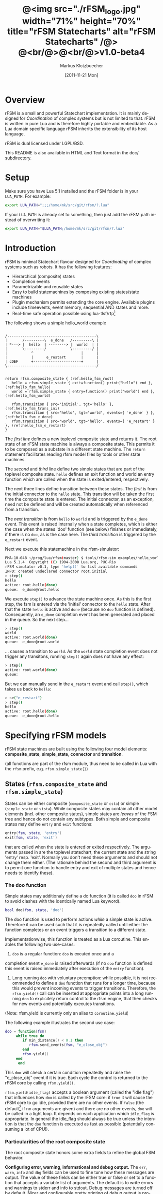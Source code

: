 #+TITLE:	@<img src="./rFSM_logo.jpg" width="71%" height="70%" title="rFSM Statecharts" alt="rFSM Statecharts" /@> @<br/@>@<br/@>v1.0-beta4
#+AUTHOR:	Markus Klotzbuecher
#+EMAIL:	markus.klotzbuecher@mech.kuleuven.be
#+DATE:		[2011-11-21 Mon]
#+DESCRIPTION:  Documentation of rFSM Statecharts.
#+KEYWORDS:	Coordination, Statcharts, Robotics, Real-Time, Lua,
#+LANGUAGE:	en
#+OPTIONS:	H:3 num:t toc:t \n:nil @:t ::t |:t ^:nil -:t f:t *:t <:t
#+OPTIONS:	TeX:t LaTeX:nil skip:nil d:nil todo:t pri:nil tags:not-in-toc
#+INFOJS_OPT:	view:nil toc:nil ltoc:t mouse:underline buttons:0 path:http://orgmode.org/org-info.js
#+EXPORT_SELECT_TAGS: export
#+EXPORT_EXCLUDE_TAGS: noexport
#+LINK_UP:
#+LINK_HOME:
#+XSLT:
#+STYLE:	<link rel="stylesheet" type="text/css" href="css/stylesheet.css" />

#+STARTUP:	showall
#+STARTUP:	hidestars

* Overview

  rFSM is a small and powerful Statechart implementation. It is mainly
  designed for /Coordination/ of complex systems but is not limited to
  that. rFSM is written in pure Lua and is therefore highly portable
  and embeddable. As a Lua domain specific language rFSM inherits the
  extensibility of its host language.

  rFSM is dual licensed under LGPL/BSD.

  This README is also available in HTML and Text format in the doc/
  subdirectory.


* Setup

  Make sure you have Lua 5.1 installed and the rFSM folder is in your
  =LUA_PATH=. For example:

  #+begin_src sh
    export LUA_PATH=";;;/home/mk/src/git/rfsm/?.lua"
  #+end_src

  If your =LUA_PATH= is already set to something, then just add the
  rFSM path instead of overwriting it:

  #+begin_src sh
    export LUA_PATH="$LUA_PATH;/home/mk/src/git/rfsm/?.lua"
  #+end_src


* Introduction

  rFSM is minimal Statechart flavour designed for /Coordinating/ of
  complex systems such as robots. It has the following features:

  - Hierarchical (composite) states
  - Completion events
  - Parametrizable and reusable states
  - Easy to build statemachines by composing existing states/state machines
  - Plugin mechanism permits extending the core engine. Available
    plugins include timeevents, event memory, sequential AND states
    and more.
  - Real-time safe operation possible using lua-tlsf/rtp[fn:2]

  The following shows a simple hello_world example

  #+begin_src ditaa :file example1.png :cmdline -o

    /-----------------------------------------\
    |       /---------\  e_done   /---------\ |
    | *---> |  hello  | --------> |  world  | |
    |       \---------/           \---------/ |
    |           ^                      |      |
    |           |      e_restart       |      |
    | cDEF      +----------------------+      |
    \-----------------------------------------/

  #+end_src

  #+results:
  [[file:example1.png]]

  #+begin_src lua -n -r
    return rfsm.composite_state { (ref:hello_fsm_root)
       hello = rfsm.simple_state { exit=function() print("hello") end }, (ref:hello_fsm_hello)
       world = rfsm.simple_state { entry=function() print("world") end }, (ref:hello_fsm_world)

       rfsm.transition { src='initial', tgt='hello' }, (ref:hello_fsm_trans_ini)
       rfsm.transition { src='hello', tgt='world', events={ 'e_done' } }, (ref:hello_fsm_e_done)
       rfsm.transition { src='world', tgt='hello', events={ 'e_restart' } }, (ref:hello_fsm_e_restart)
    }
  #+end_src

  The [[(hello_fsm_root)][first line]] defines a new toplevel composite state and returns
  it. The root state of an rFSM state machine is always a composite
  state. This permits it to be composed as a substate in a different
  state machine. The =return= statement facilitates reading rfsm model
  files by tools or other state machines.

  The [[(hello_fsm_hello)][second]] and [[(hello_fsm_world)][third]] line define two simple states that are part of
  the toplevel composite state. =hello= defines an exit function and
  world an entry function which are called when the state is
  exited/entered, respectively.

  The next three lines define transition between these states. The
  [[(hello_fsm_trans_ini)][first]] is from the initial connector to the =hello= state. This
  transition will be taken the first time the composite state is
  entered. The initial connector, as an exception, need not be defined
  and will be created automatically when referenced from a transition.

  The [[(hello_fsm_e_done)][next transition]] is from =hello= to =world= and is triggered by
  the =e_done= event. This event is raised internally when a state
  completes, which is either the case when the states 'doo' function
  (see below) finishes or immediately, if there is no =doo=, as is the
  case here. The [[(hello_fsm_e_restart)][third transition]] is triggered by the =e_restart=
  event.

  Next we execute this statemachine in the rfsm-simulator:

  #+begin_src sh
    PMA-10-048 ~/prog/lua/rfsm(master) $ tools/rfsm-sim examples/hello_world.lua
    Lua 5.1.4  Copyright (C) 1994-2008 Lua.org, PUC-Rio
    rFSM simulator v0.1, type 'help()' to list available commands
    INFO: created undeclared connector root.initial
    > step()
    hello
    active: root.hello(done)
    queue:  e_done@root.hello
  #+end_src

  We execute =step()= to advance the state machine once. As this is
  the first step, the fsm is entered via the 'initial' connector to
  the =hello= state. After that the state =hello= is active and =done=
  (because no =doo= function is defined). Consequently, an =e_done=
  completion event has been generated and placed in the queue. So the
  next step...

  #+begin_src sh
    > step()
    world
    active: root.world(done)
    queue:  e_done@root.world
  #+end_src

  ... causes a transition to =world=. As the =world= state completion
  event does not trigger any transitons, running =step()= again does
  not have any effect:

  #+begin_src sh
    > step()
    active: root.world(done)
    queue:
  #+end_src

  But we can manually send in the =e_restart= event and call =step()=,
  which takes us back to =hello=:

  #+begin_src sh
    > se("e_restart")
    > step()
    hello
    active: root.hello(done)
    queue:  e_done@root.hello
  #+end_src


* Specifying rFSM models

  rFSM state machines are built using the following four model
  elements: *composite_state*, *simple_state*, *connector* and
  *transition*.

  (all functions are part of the rfsm module, thus need to be called
  in Lua with the =rfsm= prefix, e.g. =rfsm.simple_state{}=)

** States (=rfsm.composite_state= and =rfsm.simple_state=)

   States can be either composite (=composite_state= or =csta=) or
   simple (=simple_state= or =sista=). While composite states may
   contain all other model elements (incl. other composite states),
   simple states are /leaves/ of the FSM tree and hence do not contain
   any subtypes. Both simple and composite states may define =entry=
   and =exit= functions:

   #+begin_src lua
       entry(fsm, state, 'entry')
       exit(fsm, state, 'exit')
   #+end_src

   that are called when the state is entered or exited
   respectively. The arguments passed in are the toplevel statechart,
   the current state and the string 'entry' resp. 'exit'. Normally
   you don't need these arguments and should not change them
   either. (The rationale behind the second and third argument is to
   permit one function to handle entry and exit of multiple states
   and hence needs to identify these).


*** The doo function

    Simple states may additionaly define a do function (it is called
    =doo= in rFSM to avoid clashes with the identically named Lua
    keyword).
    
    #+begin_src lua
	bool doo(fsm, state, 'doo')
    #+end_src

    The doo function is used to perform actions /while/ a simple state
    is active. Therefore it can be used such that it is repeatedly
    called until either the function completes or an event triggers a
    transition to a different state.

    Implementationwise, this function is treated as a Lua
    coroutine. This enables the following two use-cases:

     1. =doo= is a regular function: =doo= is excuted once and a
	completion event =e_done= is raised afterwards (if no =doo=
	function is defined this event is raised immediately after
	execution of the =entry= function).

     2. Long running =doo= with voluntary preemption: while possible,
        it is not recommended to define a =doo= function that runs for
        a longer time, because this would prevent incoming events to
        trigger transitions. Therefore, the =rfsm.yield()= call can be
        inserted at appropriate points into a long running =doo= to
        explicitely return control to the rfsm engine, that then
        checks for new events and potentially executes transitions.

    (Note: rfsm.yield is currently only an alias to =coroutine.yield=)

    The following example illustrates the second use case:

    #+begin_src lua
	doo = function(fsm)
		 while true do
		    if min_distance() < 0.1 then
		       rfsm.send_events(fsm, "e_close_obj")
		    end
		    rfsm.yield()
		 end
	      end
    #+end_src

    This =doo= will check a certain condition repeatedly and raise the
    "e_close_obj" event if it is true. Each cycle the control is
    returned to the rFSM core by calling =rfsm.yield()=.

    =rfsm.yield(idle_flag)= accepts a boolean argument (called the
    "idle flag") that influences how =doo= is called by the rFSM core:
    if =true= it will cause the rFSM core to go idle, provided there
    are no other events. If =false= (the default[fn:1] if no arguments
    are given) and there are no other events, =doo= will be called in
    a tight loop. It depends on each application which =idle_flag= is
    appropriate. In general the idle_flag should always be true unless
    the intention is that the =doo= function is executed as fast as
    possible (potentially consuming a lot of CPU!).


*** Particularities of the root composite state

    The root composite state honors some extra fields to refine the
    global FSM behavior.
    
    *Configuring error, warning, informational and debug output.* The
    =err=, =warn=, =info= and =dbg= fields can be used to fine tune
    how these messages are output. The value of these fields can be
    either true or false or set to a function that accepts a variable
    list of arguments. The default is to write errors and warnings to
    stderr and info to stdout. Debug messages are turned off by
    default. Nicer and configurable pretty printing of debug output is
    provided by the =rfsmpp= module (described below).

    *The* =getevents= *hook.* The =getevents= hook is called by the
    rFSM core whenever it needs to check for new events. This function
    is the central mechanism to integrate rFSM into existing
    systems. The expected behavior is to return a Lua table of events
    (array part only). These events are then used to check for enabled
    transtions.
    
** Transitions (=rfsm.transition=)

   Transitions define how a state machine changes state upon receiving
   events:

   Example:

   #+begin_src lua
   rfsm.transition { 
       src='stateX', tgt='stateY', events = {"e1", "e2"},
       guard=function() 
                 if getVal() > 0.3 then
                     return false
                 end
                 return true
             end,
       effect=function () do_this() end
   }
   #+end_src

   The above defines a transition between stateX and stateY which is
   triggered by the events =e1= _and_ =e2=. The =guard= condition
   (optional) will prevent the transition from being executed if it
   returns false. The =effect= function (optional) will be executed
   during the transitioning of the function. If no events are
   specified, this is interpreted as *any* events will trigger the
   transition.
   
   Three ways of specifying the =src= and =target= states are
   supported: /local/, /relative/ or /absolute/. In the above example
   =stateX= and =stateY= are referenced locally and must therefore be
   defined within the same composite state as the transition.

   Relative references specify states that are more deeply nested
   (relative to the position of the transition). Such references
   starts with a leading dot. For example:

   #+begin_src lua -r
       return rfsm.csta{
	  operational=rfsm.csta{
	     motors_on = rfsm.csta{
		moving = rfsm.sista{},
		stopped = rfsm.sista{},
                rfsm.trans{src='initial', tgt='stopped'},
	     },
             rfsm.trans{src='initial', tgt='motors_on'},
	  },
	  off=rfsm.sista{},
	  rfsm.trans{src='initial', tgt=".operational.motors_on.moving" }                (ref:trans_ref_types_one)
	  rfsm.trans{src=".operational.motors_on.stopped", tgt='off', events={'e_off'} } (ref:trans_ref_types_two)
       }
   #+end_src

   The [[(trans_ref_types_one)][first]] transition is defined between the (locally referenced)
   =initial= connector to the relatively referenced =moving=
   state. This permits to /refine/ the default behavior of the
   operational state, namely entering =motors_on.stopped= (due to the
   initial connectors), to instead enter the =motors_on.moving= state.

   The [[(trans_ref_types_two)][second]] transition defines a transition from the relatively
   referenced =operational.motors_on.stopped= to =off=. Here the
   intention is to constrain the states from which one can reach the
   =off= state: turning the device off is only permitted if it is not
   moving.

   At last absolute references begin with "root." Using absolute
   syntax is strongly discouraged for anything other than testing,
   as it breaks compositionality: if a state machine is used within
   a larger statemachine the absolute reference is broken.

   Furthermore, transitions support so called *priority
   numbers*. Priority numbers serve to resolve conflicts within one
   hierarchical level. In case two transitions are enabled by a set of
   events, the transition with the higher priority number will be
   executed. Priority numbers are defined with the =pn= keyword on
   transitions, as shown below. Transitions without priority numbers
   are assumed to have priority 0.

   #+begin_src lua
     rfsm.trans{ src='following', tgt='hitting', pn=10, events={ 't6' } },
   #+end_src

   If possible, statecharts should be designed not to depend on
   priority numbers and introduce these rather as an optimization.

** Connector (=rfsm.connector=)

   Connectors permit to define so called compound transitions by
   chaining multiple transition segments together. Connectors are
   similar to the UML junction element. Compound transitions are
   statically evaluated, meaning that the compound transition is only
   executed if each subtransition is enabled (events match and guards
   are true).

   Also see the examples =connector_simple.lua= and
   =connector_split.lua=.

   Connectors are useful for defining interfaces (entry and exit
   points) that hide internals of a composite state. The following
   example defines a error handling state:
   #+begin_src lua -r
   return rfsm.csta{
     software_err = rfsm.sista{},
     hardware_err = rfsm.sista{},

     initial = rfsm.conn{},
     recovered = rfsm.conn{},
     failed = rfsm.conn{},

     rfsm.trans{src='initial', tgt='software_err', events={'e_sw_err'}},      (ref:conn_dispatch_dispatch1)
     rfsm.trans{src='initial', tgt='hardware_err', events={'e_hw_err'}},      (ref:conn_dispatch_dispatch2)

     rfsm.trans{src='software_err', tgt='recovered', events={'e_recovered'}}, (ref:conn_dispatch_accept1)
     rfsm.trans{src='hardware_err', tgt='recovered', events={'e_recovered'}}, (ref:conn_dispatch_accept2)
     rfsm.trans{src='software_err', tgt='failed', events={'e_failed'}},        (ref:conn_dispatch_accept3)
     rfsm.trans{src='hardware_err', tgt='failed', events={'e_failed'}},       (ref:conn_dispatch_accept4)
   }
   #+end_src

   Transitions [[(conn_dispatch_dispatch1)][1]] and [[(conn_dispatch_dispatch2)][2]] dispatch to different error handling states
   based on the events received. Transitions [[(conn_dispatch_accept1)][3]], [[(conn_dispatch_accept2)][4]], [[(conn_dispatch_accept3)][5]] and [[(conn_dispatch_accept4)][6]] connect the
   states to different exit connectors based on the events they
   generate.

   /Note/: defining cycles is possible, but dangerous, unsupported and
   discouraged. It may make the yoghurt in your fridge grow fine grey
   beards.


* Executing rFSM models

  Before running a statemachine must be initalized. This serves to
  validate the fsm model and transform the fsm to be suitable for
  execution. Initalization is done using the =rfsm.init(fsm)=
  function, that takes a (string) rfsm description as input and
  returns an initalized fsm. To load an rfsm from a file and initalize
  it, the =rfsm.load(filename)= function can be used:

  #+begin_src lua
    fsm = rfsm.init(rfsm.load("fsm.lua"))
  #+end_src

  If the return value from =rfsm.init= is not =false=, initalization
  succeeded and the returned fsm can be run.

  The function =rfsm.step(fsm, n)= will attempt to step the given fsm
  for a maximum of =n= times. A /step/ can be either the execution of
  a transition _or_ a single execution of the =doo= program. =step=
  will return either when the state machine is /idle/ _or_ the given
  number of steps has been reached. The boolean return value indicates
  whether the fsm is idle (=true=) or the maximum amount of requested
  steps was reached (=false=).

  For each step the rfsm engine will invoke the =getevents= hook to
  retrieve new events and then reason about what to do (which
  transitions to execute or =doo='s to run). After that these events
  are disgarded. If this seems inconvenient, checkout the [[EventMemory][event memory]]
  extension.

  When omitted, the number of steps argument =n= to =rfsm.step=
  defaults to *1*.

  =rfsm.run(fsm)= calls =step= as long as the given fsm is not
  idle. Not idle means: there are either events in the queue or there
  is an active =doo= function that is _not_ idle.

  To directly send events to the fsm the function
  =rfsm.send_events(fsm, e1, e2, ...)= can be used. The first argument
  is the fsm to which all subsequent event arguments are sent to.


* Common pitfalls

  1. Name clashes between state/connector names with reserved Lua
     keywords.

     This can be worked around by using the following syntax:

     #+begin_src lua
     ['end'] = rfsm.sista{...}
     #+end_src

  2. Executing functions accidentially

     It is a common mistake to execute externally defined functions
     instead of adding references to them:

     #+begin_src lua
     stateX = rfsm.sista{ entry = my_func() }
     #+end_src

     The (likely) mistake above is to execute my_func and assigning
     the result to entry instead of assigning my_func:

     #+begin_src lua
     stateX = rfsm.sista{ entry = my_func }
     #+end_src

     Of course the first example would be perfectly valid if
     my_func() returned a function as a result!

  3. Why doesn't my statemachine react if I send a completion event
     =e_done= from the outside?

     Short anwer: because it is a syntactic shortcut for the
     completion event *of the source state* of the transition which it
     is defined on. During initalization it is transformed to
     =e_done@fqn= (e.g. =e_root@root.stateA.stateB=) If you send in
     the expanded completion event it will work.

     Explanation: a completion event only makes sense in the context
     of a state which completed. Making the state which has completed
     explicit in the event avoids accidentially triggering a
     transition labeled with a higher priority completion event that
     has nothing to do with the current one.

     The same holds true for =rfsm_timeevent= based timeevents.

  4. My FSM is using up 100% CPU, what's wrong?
     
     Most likely you have defined a long running =doo= function that
     does not call =rfsm.yield= with a =true= argument (the idle
     flag). Therefore the rFSM engine calls the =doo= function in a
     tight loop.


* Tools and helper modules

** The event memory extension (=rfsm_emem= module) #<<EventMemory>>

   This extension adds /memory/ of events that occured to an rFSM
   statechart. This is done maintaining a table =emem= for every
   state. The keys in this table are event names and the values the
   number of times that event occurred while the respective state was
   active. The =emem= table is cleared when a state is exited by
   setting all values to 0.

   This extension is useful for defining transitions that are taken
   only after certain events have occured, but that do not necessarily
   occur within one step. Because the rFSM engine drops events after
   each steps this information would otherwise be lost.

   To enable event memory, all you need to do is load the =rfsm_emem=
   module. Checkout the =examples/emem_test.lua= for more details.


** Timeevents (=rfsm_timeevent= module)
   
   This module extends the rFSM engine with time events. Time events
   are automatically raised /after/ the specified time after entering
   a state has elapsed. To enable time events, it suffices to load the
   =rfsm_timeevent= module. Currently only relative (opposed to
   absolute) timeevents are supported. These can be specified on
   transitions using the =e_done(duration)= syntax, as show in the
   following example:

   #+begin_src lua
   rfsm.trans{ src='A', tgt='B', events={ 'e_after(0.1)' } },
   #+end_src

   The timeevent will be raised 100ms after state =A= was entered.

   The only requirement of a rfsm_timeevents is that a =gettime=
   function is configured using the
   =rfsm_timeevent.set_gettime_hook(f)= function. This function is
   expected to return the current time in two return values: seconds,
   nanoseconds.

   An example can be found in =examples/timeevent.lua=

   *Warning:* these timeevents only work while the rfsm engine is
    running and can not magically wake up an idle fsm. Therefore this
    type of timeevents typically only makes sense for fsm that are
    "stepped" at a fixed frequency or that never go idle.


** Configurable and colorized =dbg= info (=rfsmpp= module)

   The =rfsmpp.gen_dbgcolor= function generates a configurable and
   colorful =dbg= hook.

   Usage:

   #+begin_src lua
     rfsmpp.gen_dbgcolor(name, dbgids, defshow)
   #+end_src
     
     - =name= is the (optional) string name to print prefixing the
       debug output
     - =dbgids= is a table that enables or disables certain dbg ids by
       setting them to true or false. Known debug ids are:
       =STATE_ENTER=, =STATE_EXIT=, =EFFECT=, =DOO=, =EXEC_PATH=,
       =ERROR=, =HIBERNATING=, =RAISED=, =TIMEEVENT=
     - =defshow= (bool) defines wether debug id's not mentioned in the dbgids
       table are shown or not.
       	

   Example:

   #+begin_src lua
     fsm = rfsm.init(...)
     fsm.dbg=rfsmpp.gen_dbgcolor("fsm1",
                                 { STATE_ENTER=true, STATE_EXIT=true}, false)
   #+end_src

   Will show only =STATE_ENTER= and =STATE_EXIT= debug messages.

     
** Generate graphical representations (=rfsm2uml= and =fsm2dbg= modules)
     
     Modules to transform rFSM models to graphical
     descriptions. =rfsm2uml= generates classical statechart figures and
     =rfsm2tree= generates a tree representation (useful to see check
     priorities).

     Usage: 

     - =rfsm2uml.rfsm2uml(root_fsm, format, outfile, caption)=
     - =rfsm2tree.rfsm2tree(root_fsm, format, outfile)=

     Examples:

     #+begin_src lua
     require("rfsm2uml")
     fsm = rfsm.init(rfsm.load("fsm.lua"))
     rfsm2uml.rfsm2uml(fsm, 'png', "fsm.png", "Figure caption")
     #+end_src

     or

     #+begin_src lua
     require("rfsm2tree")
     fsm = rfsm.init(rfsm.load("fsm.lua"))
     rfsm2tree.rfsm2tree(fsm, 'png', "fsm-tree.png")
     #+end_src

     The =rfsm-viz= command line uses these modules to generate
     pictures.


** =rfsm-viz=: command line front end to rfsm2uml/rfsm2tree

     to generate all possible formats run:

     #+begin_src sh
     $ tools/rfsm-viz all examples/composite_nested.lua
     #+end_src

     generates various representations (in =examples/=)


** =rfsm-sim= simple rfsm simulator

     small command line simulator for running a fsm
     interactively.

     #+begin_src sh
     $ tools/rfsm-sim all examples/ball_tracker_scope.lua
     #+end_src

     It requires an image viewer which automatically updates once the
     file displayed changes. For example =evince= works nicely.


** Lua fsm to json conversion (=rfsm2json= command line tool)

   Based on =rfsm2json.lua= module and requires lua-json.


** =rfsm_rtt= Useful functions for using rFSM with OROCOS rtt
   
   See the Orocos [[http://www.orocos.org/wiki/orocos/toolchain/LuaCookbook][LuaCookbook]] for more details.


* More examples, tips and tricks

** A more complete example

   The graphical model:

   #+begin_src ditaa :file example2.png :cmdline -o

   /-----------------------------------------------------\
   | root                                                |
   |                                                     |
   |        /----------------------------------------\   |
   |        | on                                     |   |
   |        |        *                     c9AC      |   |
   |        |        |                               |   |
   |        |        v                               |   |
   |  *---->|  /------------\ e_stop  /-----------\  |   |
   |  ^     |  |            |-------->|           |  |   |
   |  |     |  |   moving   |         |  waiting  |  |   |
   |  |     |  |            |<--------|           |  |   |
   |  |     |  \------------/ e_start \-----------/  |   |
   |  |     |                                        |   |
   |  |     \----------------------------------------/   |
   |  |                                 ^  |             |
   |  | e_reset           e_error_fixed |  |             |
   |  |                                 |  | e_error     |
   |  |                                 |  v             |
   |  |    /-------------\            /-------\          |
   |  +----| fatal_error |<-----------| error |          |
   |       \-------------/            \-------/          |
   |                      e_fatal_error                  |
   |                                        cDEF         |
   |                                                     |
   \-----------------------------------------------------/

   #+end_src

   ... and the corresponding textual representation:

   #+begin_src lua
     -- any rFSM is always contained in a composite_state
     return rfsm.composite_state {
       	dbg = true, -- enable debugging

       	on = rfsm.composite_state {
	   entry = function () print("disabling brakes") end,
	   exit = function () print("enabling brakes") end,

	   moving = rfsm.simple_state {
	      entry=function () print("starting to move") end,
	      exit=function () print("stopping") end,
	   },

	   waiting = rfsm.simple_state {},

	   -- define some transitions
	   rfsm.trans{ src='initial', tgt='waiting' },
	   rfsm.trans{ src='waiting', tgt='moving', events={ 'e_start' } },
	   rfsm.trans{ src='moving', tgt='waiting', events={ 'e_stop' } },
       	},

       	error = rfsm.simple_state {
	   doo = function (fsm)
		      print ("Error detected - trying to fix")
		      rfsm.yield()
		      math.randomseed( os.time() )
		      rfsm.yield()
		      if math.random(0,100) < 40 then
			 print("unable to fix, raising e_fatal_error")
			 rfsm.send_events(fsm, "e_fatal_error")
		      else
			 print("repair succeeded!")
			 rfsm.send_events(fsm, "e_error_fixed")
		      end
		   end,
       	},

       	fatal_error = rfsm.simple_state {},

        rfsm.trans{ src='initial', tgt='on',
                    effect=function() print("initalizing system") end },
       	rfsm.trans{ src='on', tgt='error', events={ 'e_error' } },
       	rfsm.trans{ src='error', tgt='on', events={ 'e_error_fixed' } },
       	rfsm.trans{ src='error', tgt='fatal_error', events={ 'e_fatal_error' } },
       	rfsm.trans{ src='fatal_error', tgt='initial', events={ 'e_reset' } },
     }
   #+end_src


** How to compose state machines

   This is easy! Let's assume the state machine is is a file
   "subfsm.lua" and uses the strongly recommended =return
   rfsm.csta ...= syntax, it can be included as follows:

   #+begin_src lua
       	return rfsm.csta {

	   name_of_composite_state = rfsm.load("subfsm.lua"),

	   otherstateX = rfsm.sista{},
	   ...
       	}
   #+end_src

   Make sure not to forget the ',' after the =rfsm.load()= statement!


** Using rfsm with Orocos RTT
   The [[http://www.orocos.org/wiki/orocos/toolchain/LuaCookbook][LuaCookbook]] page describes how to do this.


* API Summary

** State specification

   Functions to define rFSM:

   |                     |               |                          |
   | *Function*          | *Short alias* | *Description*            |
   |---------------------+---------------+--------------------------|
   | =simple_state{}=    | =sista{}=     | create a simple state    |
   | =composite_state{}= | =csta{}=      | create a composite state |
   | =connector{}=       | =conn{}=      | create a connector       |
   | =transition{}=      | =trans{}=     | create a transition      |

  

** Operational functions
   
   |                              |                                                      |
   | *Function*                   | *Description*                                        |
   |------------------------------+------------------------------------------------------|
   | =fsm rfsm.init(fsmmodel)=    | create an initialized rfsm instance from model       |
   | =idle rfsm.step(fsm, n)=     | attempt to transition FSM n times. Default: once     |
   | =rfsm.run(fsm)=              | run FSM until it goes idle                           |
   | =rfsm.send_events(fsm, ...)= | send one or more events to internal rfsm event queue |


** Hooks

   The following hook functions can be defined for a toplevel
   composite state and allow to refine various behavior of the state
   machine.
   
   | *Function*          | *Description*                                                                      |
   |---------------------+------------------------------------------------------------------------------------|
   | =dbg=               | called to output debug information. Set to false to disable. Default: false.       |
   | =info=              | called to output informational messages. Set to false to disable. Default: stdout. |
   | =warn=              | called to output warnings. Set to false to disable. Default stderr.                |
   | =err=               | called to output errors. Set to false to disable. Default stderr.                  |
   | =table getevents()= | function which returns a table of new events which have occurred.                  |


   Lower level functions (not for normal use):

   Use these to manage step hooks. Setting =pre_step_hook= and
   =post_step_hook= directly is not permitted anymore:

   | *Function*                             | *Description*                                                     |
   |----------------------------------------+-------------------------------------------------------------------|
   | =pre_step_hook_add(fsm, hook, where)=  | install function hook to be called _before_ each rfsm step of fsm |
   | =post_step_hook_add(fsm, hook, where)= | install function hook to be called _after_ each rfsm step of fsm  |
   |                                        |                                                                   |

   =idle_hook(fsm)=: if defined, called *instead* of returning from
   step/run functions. Used only for debugging purposes.

* Contact

  Please direct questions, bugs or improvements to the [[http://lists.mech.kuleuven.be/mailman/listinfo/orocos-users][orocos-users]]
  mailing list.


* Acknowledgement

  - Funding

    The research leading to these results has received funding from
    the European Community's Seventh Framework Programme
    (FP7/2007-2013) under grant agreement no. FP7-ICT-231940-BRICS
    (Best Practice in Robotics)

  - Scientific background

    This work borrows many ideas from the Statecharts by David Harel
    and some from UML 2.1 State Machines. The following publications
    are the most relevant

    David Harel and Amnon Naamad. 1996. The STATEMATE semantics of
    statecharts. ACM Trans. Softw. Eng. Methodol. 5, 4 (October 1996),
    293-333. DOI=10.1145/235321.235322
    http://doi.acm.org/10.1145/235321.235322

    The OMG UML Specification:
    http://www.omg.org/spec/UML/2.3/Superstructure/PDF/

[fn:1] The reason for this choice of default is that it fails more
  obviously (100% CPU load) than the opposite (doo function not
  executed properly).

[fn:2] See [[https://lwn.net/images/conf/rtlws-2011/paper.05.html][this]] Real-time Linux Workshop paper, [[https://github.com/kmarkus/lua-tlsf][lua-tlsf]] and the
 [[https://github.com/kmarkus/rtp][minimal Lua real-time POSIX bindings]]

